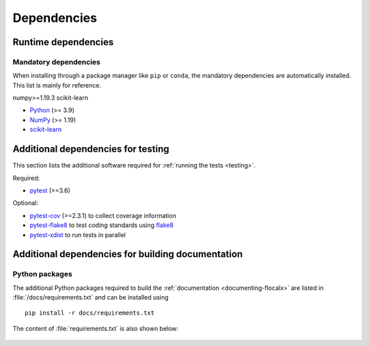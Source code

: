 .. _dependencies:

============
Dependencies
============

Runtime dependencies
====================

Mandatory dependencies
----------------------

When installing through a package manager like ``pip`` or ``conda``, the
mandatory dependencies are automatically installed. This list is mainly for
reference.

numpy>=1.19.3
scikit-learn


* `Python <https://www.python.org/downloads/>`_ (>= 3.9)
* `NumPy <https://numpy.org>`_ (>= 1.19)
* `scikit-learn <https://scikit-learn.org/stable/>`_


.. _test-dependencies:

Additional dependencies for testing
===================================
This section lists the additional software required for
:ref:`running the tests <testing>`.

Required:

- pytest_ (>=3.6)

Optional:

- pytest-cov_ (>=2.3.1) to collect coverage information
- pytest-flake8_ to test coding standards using flake8_
- pytest-xdist_ to run tests in parallel

.. _pytest: http://doc.pytest.org/en/latest/
.. _pytest-cov: https://pytest-cov.readthedocs.io/en/latest/
.. _pytest-flake8: https://pypi.org/project/pytest-flake8/
.. _pytest-xdist: https://pypi.org/project/pytest-xdist/
.. _flake8: https://pypi.org/project/flake8/


.. _doc-dependencies:

Additional dependencies for building documentation
==================================================

Python packages
---------------
The additional Python packages required to build the
:ref:`documentation <documenting-flocalx>` are listed in
:file:`/docs/requirements.txt` and can be installed using ::

    pip install -r docs/requirements.txt

The content of :file:`requirements.txt` is also shown below:

   .. include:: ../../requirements.txt
      :literal: